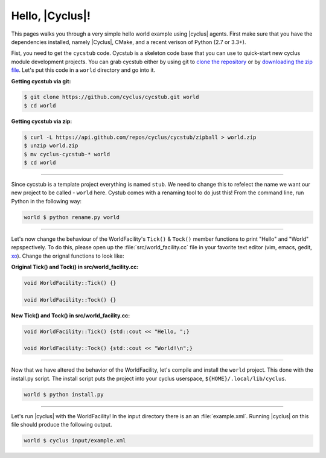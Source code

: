 Hello, |Cyclus|!
================
This pages walks you through a very simple hello world example using 
|cyclus| agents.  First make sure that you have the dependencies installed, 
namely |Cyclus|, CMake, and a recent verison of Python (2.7 or 3.3+).

Fist, you need to get the ``cycstub`` code.  Cycstub is a skeleton code base 
that you can use to quick-start new cyclus module development projects.
You can grab cycstub either by using git to 
`clone the repository <https://github.com/cyclus/cycstub.git>`_ or by 
`downloading the zip file <https://github.com/cyclus/cycstub/archive/develop.zip>`_.
Let's put this code in a ``world`` directory and go into it.

**Getting cycstub via git:**

.. code-block:: bash

    $ git clone https://github.com/cyclus/cycstub.git world
    $ cd world

**Getting cycstub via zip:**

.. code-block:: bash

    $ curl -L https://api.github.com/repos/cyclus/cycstub/zipball > world.zip
    $ unzip world.zip
    $ mv cyclus-cycstub-* world
    $ cd world

------------

Since cycstub is a template project everything is named ``stub``. We need to change 
this to refelect the name we want our new project to be called - ``world`` here.
Cystub comes with a renaming tool to do just this! From the command line, run
Python in the following way:

.. code-block:: bash

    world $ python rename.py world

------------

Let's now change the behaviour of the WorldFacility's ``Tick()`` & ``Tock()``
member functions to print "Hello" and "World" repspectively.  To do this, please
open up the :file:`src/world_facility.cc` file in your favorite text editor 
(vim, emacs, gedit, `xo <http://exofrills.org>`_).  Change the orignal functions 
to look like:

**Original Tick() and Tock() in src/world_facility.cc:**

.. code-block:: c++

    void WorldFacility::Tick() {}

    void WorldFacility::Tock() {}

**New Tick() and Tock() in src/world_facility.cc:**

.. code-block:: c++

    void WorldFacility::Tick() {std::cout << "Hello, ";}

    void WorldFacility::Tock() {std::cout << "World!\n";}

------------

Now that we have altered the behavior of the WorldFacility, let's compile and 
install the ``world`` project.  This done with the install.py script.
The install script puts the project into your cyclus userspace, 
``${HOME}/.local/lib/cyclus``.

.. code-block:: bash

    world $ python install.py

------------

Let's run |cyclus| with the WorldFacility! In the input directory there is an 
an :file:`example.xml`. Running |cyclus| on this file should produce the 
following output.

.. code-block:: bash

    world $ cyclus input/example.xml

